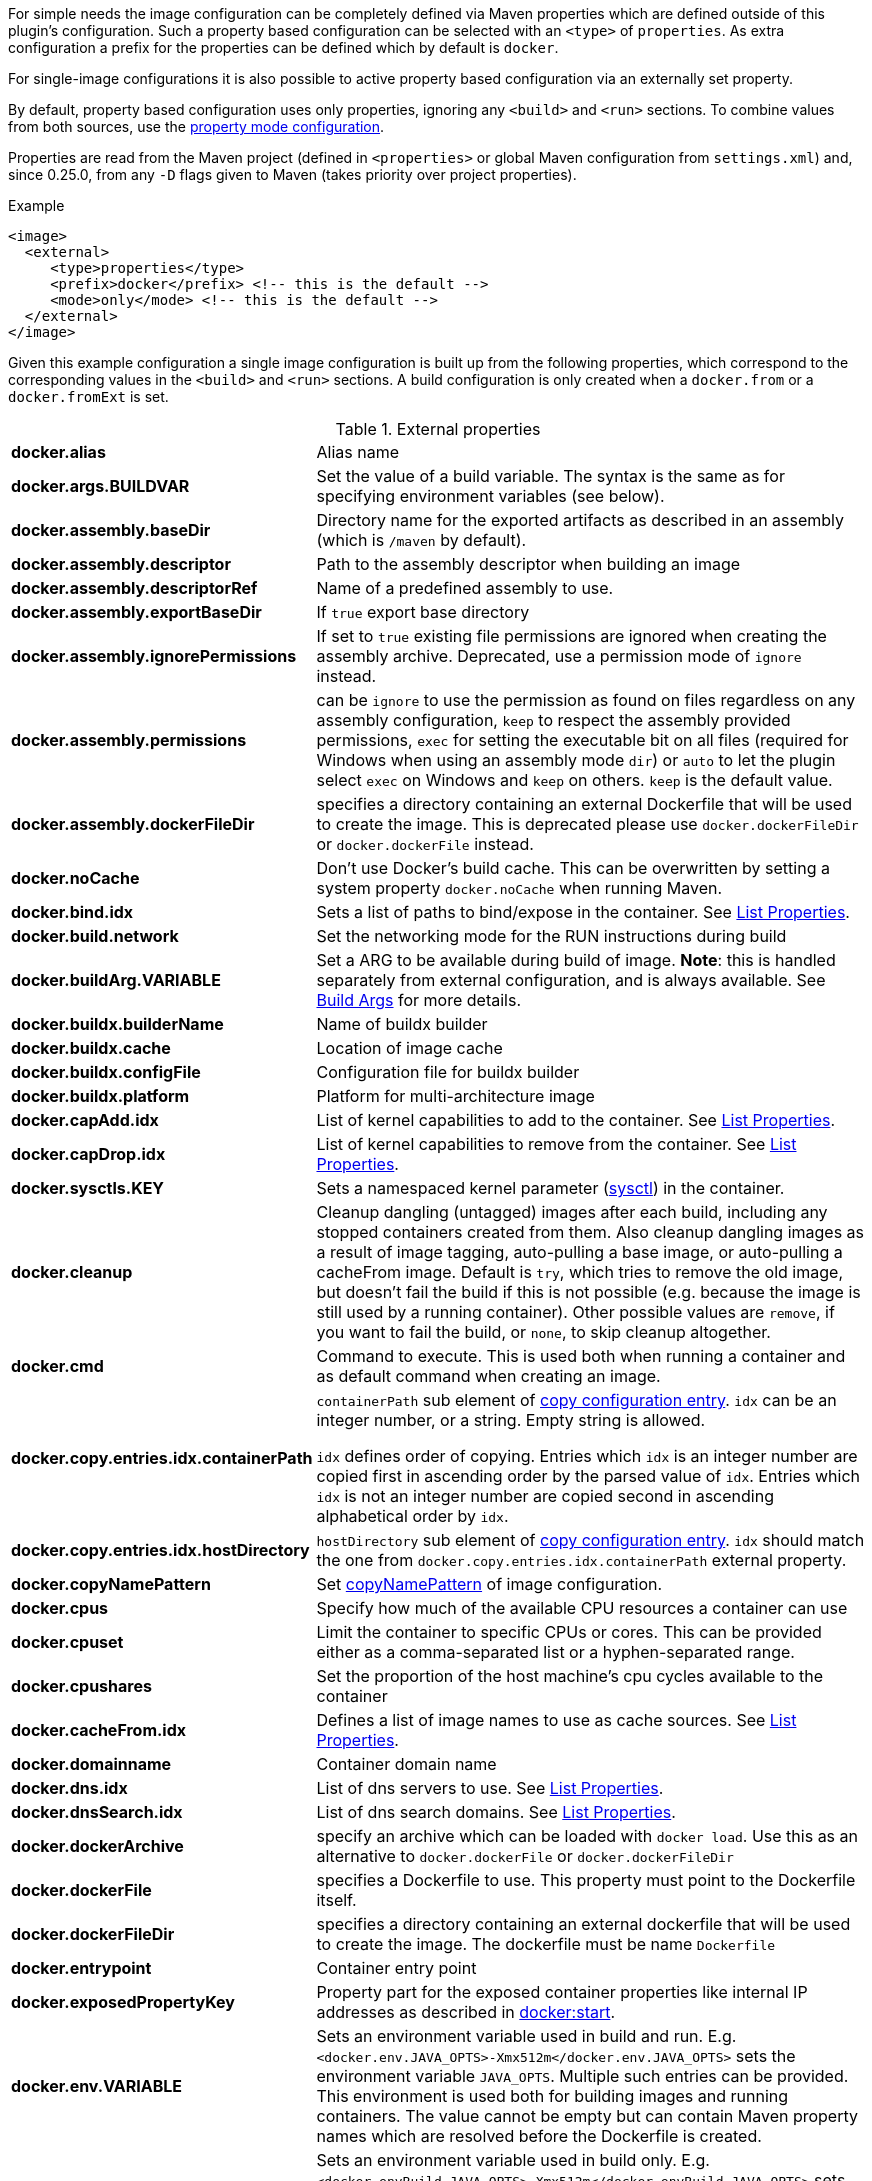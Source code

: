 
For simple needs the image configuration can be completely defined via
Maven properties which are defined outside of this plugin's
configuration. Such a property based configuration can be selected
with an `<type>` of `properties`. As extra configuration a prefix for the
properties can be defined which by default is `docker`.

For single-image configurations it is also possible to active property
based configuration via an externally set property.

By default, property based configuration uses only properties, ignoring
any `<build>` and `<run>` sections. To combine values from both sources,
use the <<combining-property-config,property mode configuration>>.

Properties are read from the Maven project (defined in `<properties>` or global
Maven configuration from `settings.xml`) and, since 0.25.0, from any `-D`
flags given to Maven (takes priority over project properties).

.Example
[source,xml]
----
<image>
  <external>
     <type>properties</type>
     <prefix>docker</prefix> <!-- this is the default -->
     <mode>only</mode> <!-- this is the default -->
  </external>
</image>
----

Given this example configuration a single image configuration is built
up from the following properties, which correspond to the corresponding
values in the `<build>` and `<run>` sections. A build configuration is only created
when a `docker.from` or a `docker.fromExt` is set.


.External properties
[cols="1,5"]
|===
| *docker.alias*
| Alias name

| *docker.args.BUILDVAR*
| Set the value of a build variable. The syntax is the same as for specifying environment variables (see below).

| *docker.assembly.baseDir*
| Directory name for the exported artifacts as described in an assembly (which is `/maven` by default).

| *docker.assembly.descriptor*
| Path to the assembly descriptor when building an image

| *docker.assembly.descriptorRef*
| Name of a predefined assembly to use.

| *docker.assembly.exportBaseDir*
| If `true` export base directory

| *docker.assembly.ignorePermissions*
| If set to `true` existing file permissions are ignored when creating the assembly archive. Deprecated, use a permission mode of `ignore` instead.

| *docker.assembly.permissions*
| can be `ignore` to use the permission as found on files regardless on any assembly configuration, `keep` to respect the assembly provided permissions, `exec` for setting the executable bit on all files (required for Windows when using an assembly mode `dir`) or `auto` to let the plugin select `exec` on Windows and `keep` on others. `keep` is the default value.

| *docker.assembly.dockerFileDir*
| specifies a directory containing an external Dockerfile that will be used to create the image. This is deprecated please use `docker.dockerFileDir` or `docker.dockerFile` instead.

| *docker.noCache*
| Don't use Docker's build cache. This can be overwritten by setting a system property `docker.noCache` when running Maven.

| *docker.bind.idx*
| Sets a list of paths to bind/expose in the container. See <<list-properties>>.

| *docker.build.network*
| Set the networking mode for the RUN instructions during build

| *docker.buildArg.VARIABLE*
| Set a ARG to be available during build of image. *Note*: this is handled separately from external configuration, and is always available. See <<property-buildargs,Build Args>> for more details.

| *docker.buildx.builderName*
| Name of buildx builder

| *docker.buildx.cache*
| Location of image cache

| *docker.buildx.configFile*
| Configuration file for buildx builder

| *docker.buildx.platform*
| Platform for multi-architecture image

| *docker.capAdd.idx*
| List of kernel capabilities to add to the container. See <<list-properties>>.

| *docker.capDrop.idx*
| List of kernel capabilities to remove from the container. See <<list-properties>>.

| *docker.sysctls.KEY*
| Sets a namespaced kernel parameter (https://docs.docker.com/engine/reference/commandline/run/#configure-namespaced-kernel-parameters-sysctls-at-runtime[sysctl]) in the container.

| *docker.cleanup*
| Cleanup dangling (untagged) images after each build, including any stopped containers created from them. Also cleanup dangling images as a result of image tagging, auto-pulling a base image, or auto-pulling a cacheFrom image. Default is `try`, which tries to remove the old image, but doesn't fail the build if this is not possible (e.g. because the image is still used by a running container). Other possible values are `remove`, if you want to fail the build, or `none`, to skip cleanup altogether.

| *docker.cmd*
| Command to execute. This is used both when running a container and as default command when creating an image.

| *docker.copy.entries.idx.containerPath*
| `containerPath` sub element of <<config-image-copy-entry,copy configuration entry>>.
`idx` can be an integer number, or a string. Empty string is allowed.

`idx` defines order of copying.
Entries which `idx` is an integer number are copied first in ascending order by the parsed value of `idx`.
Entries which `idx` is not an integer number are copied second in ascending alphabetical order by `idx`.

| *docker.copy.entries.idx.hostDirectory*
| `hostDirectory` sub element of <<config-image-copy-entry,copy configuration entry>>.
`idx` should match the one from `docker.copy.entries.idx.containerPath` external property.

| *docker.copyNamePattern*
| Set <<config-image-copyNamePattern,copyNamePattern>> of image configuration.

| *docker.cpus*
| Specify how much of the available CPU resources a container can use

| *docker.cpuset*
| Limit the container to specific CPUs or cores. This can be provided either as a comma-separated list or a hyphen-separated range.

| *docker.cpushares*
| Set the proportion of the host machine's cpu cycles available to the container

| *docker.cacheFrom.idx*
| Defines a list of image names to use as cache sources. See <<list-properties>>.

| *docker.domainname*
| Container domain name

| *docker.dns.idx*
| List of dns servers to use. See <<list-properties>>.

| *docker.dnsSearch.idx*
| List of dns search domains. See <<list-properties>>.

| *docker.dockerArchive*
| specify an archive which can be loaded with `docker load`. Use this as an alternative to `docker.dockerFile` or `docker.dockerFileDir`

| *docker.dockerFile*
| specifies a Dockerfile to use. This property must point to the Dockerfile itself.

| *docker.dockerFileDir*
| specifies a directory containing an external dockerfile that will be used to create the image. The dockerfile must be name `Dockerfile`

| *docker.entrypoint*
| Container entry point

| *docker.exposedPropertyKey*
| Property part for the exposed container properties like internal IP addresses as described in <<start-overview, docker:start>>.

| *docker.env.VARIABLE*
| Sets an environment variable used in build and run. E.g. `<docker.env.JAVA_OPTS>-Xmx512m</docker.env.JAVA_OPTS>` sets the environment variable `JAVA_OPTS`. Multiple such entries can be provided. This environment is used both for building images and running containers. The value cannot be empty but can contain Maven property names which are resolved before the Dockerfile is created.

| *docker.envBuild.VARIABLE*
| Sets an environment variable used in build only. E.g. `<docker.envBuild.JAVA_OPTS>-Xmx512m</docker.envBuild.JAVA_OPTS>` sets the environment variable `JAVA_OPTS`. Multiple such entries can be provided. This environment is building images only. The value cannot be empty but can contain Maven property names which are resolved before the Dockerfile is created.

| *docker.envRun.VARIABLE*
| Sets an environment variable used in run only. E.g. `<docker.envRun.JAVA_OPTS>-Xmx512m</docker.envRun.JAVA_OPTS>` sets the environment variable `JAVA_OPTS`. Multiple such entries can be provided. This environment is used both for running containers only. The value cannot be empty but can contain Maven property names which are resolved before the Dockerfile is created.

| *docker.envPropertyFile*
| specifies the path to a property file whose properties are used as environment variables in run. The environment variables takes precedence over any other environment variables specified.

| *docker.extraHosts.idx*
| List of `host:ip` to add to `/etc/hosts`.
See <<list-properties>>.

| *docker.filter*
| Enable and set the delimiters for property replacements. By default properties in the format `${..}` are replaced with Maven properties. You can switch off property replacement by setting this property to `false`. When using a single char like `@` then this is used as a delimiter (e.g `@...@`). See <<build-filtering, Filtering>> for more details.

| *docker.from*
| Base image for building an image. Must be set when an image is created (or `fromExt`)

| *docker.fromExt.VARIABLE*
| Base image for building an image (extended format), which also triggers a build of an image.

| *docker.healthcheck.cmd*
| Command to use for a healthcheck

| *docker.healthcheck.interval*
| Interval for how often to run a healthcheck (in seconds or with a given time unit)

| *docker.healthcheck.mode*
| If se to `none` disable a healthcheck from a base image

| *docker.healthcheck.retries*
| Number of retries for how often to retry a healthcheck until it is considered to have failed

| *docker.healthcheck.startPeriod*
| Initialization time for containers that need time to bootstrap. Probe failure during that period will not be counted towards the maximum number of retries. However, if a health check succeeds during the start period, the container is considered started and all consecutive failures will be counted towards the maximum number of retries. (in seconds or with a given time unit)

| *docker.healthcheck.timeout*
| Timeout after which a healthcheck command is considered to be failed (in seconds or with a given time unit)

| *docker.hostname*
| Container hostname

| *docker.imagePropertyConfiguration*
| Special property to activate property configuration without altering XML file (see <<combining-property-config-externally,Activating property configuration externally>>).

| *docker.imagePullPolicy.build*
| Specific pull policy used when building images. See <<image-pull-policy,imagePullPolicy>> for the possible values.

| *docker.imagePullPolicy.run*
| Specific pull policy used for downloading images to run. See <<image-pull-policy,imagePullPolicy>> for the possible values.

| *docker.labels.LABEL*
| Sets a label which works similarly like setting environment variables.

| *docker.loadNamePattern*
| Search the archive specified in `docker.dockerArchive` for the specified image name and creates a tag from the matched name to the build image name specified in `docker.name`.

| *docker.log.enabled*
| Use logging (default: `true`)

| *docker.log.prefix*
| Output prefix

| *docker.log.color*
| ANSI color to use for the prefix

| *docker.log.date*
| Date format for printing the timestamp

| *docker.log.driver.name*
| Name of an alternative log driver

| *docker.log.driver.opts.VARIABLE*
| Logging driver options (specified similarly as in `docker.env.VARIABLE`)

| *docker.links.idx*
| defines a list of links to other containers when starting a container. For example `<docker.links.1>db</docker.links.1>` specifies a link to the image with alias 'db'.
See <<list-properties>>.

| *docker.maintainer*
| defines the maintainer's email as used when building an image

| *docker.memory*
| Memory limit in bytes.

| *docker.memorySwap*
| Total memory limit (memory + swap) in bytes. Set `docker.memorySwap` equal to `docker.memory` to disable swap. Set to `-1` to allow unlimited swap.

| *docker.name*
| Image name

| *docker.namingStrategy*
| Container naming (either `none` or `alias`)

| *docker.network.mode*
| Network mode to use which can be `none`, `host`, `bridged`, `container` or `custom`

| *docker.network.name*
| Name of the custom network when mode is `custom`, or for mode `container` the image alias name used to create the container.

| *docker.network.alias.idx*
| One or more aliase for a custom network. Only used when the network mode is `custom`.
See <<list-properties>>.

| *docker.noCache*
| Don't use a cache when building the image

| *docker.squash*
| Squash newly built layers into a single layer (API 1.25+, need to be enabled in the Docker daemon configuration)

| *docker.optimise*
| if set to true then it will compress all the `runCmds` into a single RUN directive so that only one image layer is created.

| *docker.portPropertyFile*
| specifies a path to a port mapping used when starting a container.

| *docker.ports.idx*
| Sets a port mapping. For example `<docker.ports.1>jolokia.ports:8080<docker.ports.1>` maps the container port 8080 dynamically to a host port and assigns this host port to the Maven property `${jolokia.port}`. See <<_port-mapping,Port mapping>> for possible mapping options. When creating images images only the right most port is used for exposing the port. For providing multiple port mappings, the index should be count up.
See <<list-properties>> for more information about list properties.

| *docker.registry*
| Registry to use for pushing images.

| *docker.restartPolicy.name*
| Container restart policy

| *docker.restartPolicy.retry*
| Max restart retries if `on-failure` used

| *docker.run.idx*
| List of commands to `RUN` when creating the image.
See <<list-properties>>.

| *docker.securityOpts.idx*
| List of `opt` elements to specify kernel security options to add to the container. For example `docker.securityOpt.1=seccomp=unconfined`.
See <<list-properties>>.

| *docker.shmsize*
| Size of `/dev/shm` in bytes.

| *docker.tags.idx*
| List of tags to apply to a built image.
See <<list-properties>>.

| *docker.tmpfs.idx*
| One or more mount points for a *tmpfs*. Add mount options after a `:`.
See <<list-properties>>.

| *docker.ulimits.idx*
| Ulimits for the container. Ulimit is specified with a soft and hard limit `<type>=<soft limit>[:<hard limit>]`. For example `docker.ulimits.1=memlock=-1:-1`.
See <<list-properties>>.

| *docker.user*
| User to switch to at the end of a Dockerfile. Not to confuse with `docker.username` which is used for authentication when interacting with a Docker registry.

| *docker.volumes.idx*
| defines a list of volumes to expose when building an image. See <<list-properties>>.

| *docker.volumesFrom.idx*
| defines a list of image aliases from which the volumes should be mounted of the container. For examples `<docker.volumesFrom.1>data</docker.volumesFrom.1>` will mount all volumes exported by the `data` image.
See <<list-properties>>.

| *docker.wait.http.url*
| URL to wait for during startup of a container

| *docker.wait.http.method*
| HTTP method to use for ping check

| *docker.wait.http.status*
| Status code to wait for when doing HTTP ping check

| *docker.wait.time*
| Amount of time to wait during startup of a container (in ms)

| *docker.wait.log*
| Wait for a log output to appear.

| *docker.wait.exec.postStart*
| Command to execute after the container has start up.

| *docker.wait.exec.preStop*
| Command to execute before command stops.

| *docker.wait.exec.breakOnError*
| If set to "true" then stop the build if the a `postStart` or `preStop` command failed

| *docker.wait.shutdown*
| Time in milliseconds to wait between stopping a container and removing it.

| *docker.wait.tcp.mode*
| Either `mapped` or `direct` when waiting on TCP connections

| *docker.wait.tcp.host*
| Hostname to use for a TCP wait checks

| *docker.wait.tcp.port.idx*
| List of ports to use for a TCP check. See <<list-properties>>.

| *docker.wait.kill*
| Time in milliseconds to wait between sending SIGTERM and SIGKILL to a container when stopping it.

| *docker.workdir*
| Container working directory where the image is build in

| *docker.workingDir*
| Current Working dir for commands to run in when running containers
|===

Multiple property configuration handlers can be used if they
use different prefixes. As stated above the environment and ports
configuration are both used for running container and building
images. If you need a separate configuration you should use explicit
run and build configuration sections.

[[list-properties]]
.List Properties
List properties refer to XML configurations items that accept a list of values, like `<build><tag>` or `<run><ports>`. To specify values using properties, you must declare a property for each value you want to add to the list, and add a _idx_ suffix to the property name to determine its position in the resulting list.
For example:

[source,xml]
----
<docker.ports.1>80<docker.ports.1>
<docker.ports.2>8080<docker.ports.2>

<docker.tags.jenkins>${BUILD_TIMESTAMP}</docker.tags.jenkins>
<docker.tags.current>latest</docker.tags.current>
----

The _idx_ suffix defines the order of copying. Entries which _idx_ is an integer number are copied first in ascending order by the parsed value of _idx_. Entries which _idx_ is not an integer number are copied second in ascending alphabetical order by _idx_.

[[combining-property-config]]
.Combining property and XML configuration
By default the property handler will only consider properties and ignore any other image
configuration in the XML/POM file. This can be changed by adding the `<mode>`
configuration (since version 0.25.0), which can have one of the following values:

.Property mode
[cols="1,5"]
|===
|`only`
| Only look at properties, ignore any `<run>` or `<build>` sections for this image. This is the default, and also the behavior in versions before 0.25.0.

|`override`
| Use property if set, else fall back to value found in `<run>` or `<build>` sections for this image.

|`fallback`
| Use value found in `<run>` or `<build>` sections for this image, else fall back to to property value.

|`skip`
| Effectively disable properties, same as not specifying the `<external>` section at all.
|===

[[combining-property-config-externally]]
.Activating property configuration externally
It also possible to activate property configuration by setting the property `docker.imagePropertyConfiguration` to a
valid `property mode`, without adding an `<external>` section. The plugin will then use any properties with default `docker.` prefix.
This can be useful if most of the configuration is specified in XML/POM file, but there
is need to override certain configuration values without altering the POM file (instead add this to a parent POM or
global settings.xml).

If set in parent POM, but not wanted in specific project, the property could be overriden locally with the value `skip`
to disabled property configuration for that particular project.
If set in settings.xml however, by Maven design, that value will always take precedence over any properties defined in
pom.xml.

For configurations with multiple images, using this property will by default produce an error. All images would then
use the same `docker` property prefix, resulting in multiple identical configurations.
This can be overruled by adding an explicit <external> configuration element with an explicit <prefix> to all
images (or at least all but one). Normally you'd want to use different prefix for each image, but if explicitly set
it does allow you to use the same prefix (even `docker`) on all images. This is useful in case you just want to share
a few properties. This only makes sense when `property mode` is _override_ or _fallback_ and image-specific configuration
are defined in the POM configuration.

For examples, see <<externally-property-config-example, here>>

.Merging POM and property values
For some fields it may be desired to merge values from both POM and properties. For example, in a certain run environment
we might want to inject a `http_proxy` environment variable, but we do not want to add this to the POM file.

This is solved using a *Combine policy* which can be either `replace` or `merge`. Merge is only available for
configuration of Map or List type. For scalar values such as strings and integers, it is not supported.
For Maps, both sources are merged, with the priority source taking precedence. For Lists, they are concatenated, with values
from the priority source being added first.

Combine policy is specified per configuration key/property, and the default in most cases is currently `replace`. The following
keys have `merge` as default policy:

* `docker.args`
* `docker.envBuild`
* `docker.envRun`
* `docker.labels`
* `docker.ports`
* `docker.tags`

This can be overridden individually for all configuration keys (of map/list type) by setting an additional property suffixed `._combine`.
For example, to not merge ports, set `docker.ports._combine=replace`, and to enable merging of dns, set `docker.dns._combine=merge`.


.Example, properties only
[source,xml]
----
<properties>
  <docker.name>jolokia/demo</docker.name>
  <docker.alias>service</docker.alias>
  <docker.from>consol/tomcat:7.0</docker.from>
  <docker.assembly.descriptor>src/main/docker-assembly.xml</docker.assembly.descriptor>
  <docker.env.CATALINA_OPTS>-Xmx32m</docker.env.CATALINA_OPTS>
  <docker.label.version>${project.version}</docker.label.version>
  <docker.ports.jolokia.port>8080</docker.ports.jolokia.port>
  <docker.wait.url>http://localhost:${jolokia.port}/jolokia</docker.wait.url>
</properties>

<build>
  <plugins>
    <plugin>
      <groupId>com.github.wajda</groupId>
      <artifactId>docker-maven-plugin</artifactId>
      <configuration>
        <images>
          <image>
            <external>
              <type>properties</type>
              <prefix>docker</prefix>
            </external>
          </image>
        </images>
      </configuration>
    </plugin>
  </plugins>
</build>
----


[[externally-property-config-example]]
.Example, combining properties and XML/POM configuration
[source,xml]
----
<properties>
  <docker.assembly.descriptor>src/main/docker-assembly.xml</docker.assembly.descriptor>
  <docker.env.CATALINA_OPTS>-Xmx32m</docker.env.CATALINA_OPTS>
  <docker.label.version>${project.version}</docker.label.version>
  <docker.ports.jolokia.port>8080</docker.ports.jolokia.port>
  <docker.wait.url>http://localhost:${jolokia.port}/jolokia</docker.wait.url>
</properties>

<build>
  <plugins>
    <plugin>
      <groupId>com.github.wajda</groupId>
      <artifactId>docker-maven-plugin</artifactId>
      <configuration>
        <images>
          <image>
            <external>
              <type>properties</type>
              <prefix>docker</prefix>
              <mode>override</mode>
            </external>

            <name>jolokia/demo</name>
            <alias>service</alias>

            <build>
              <from>consol/tomcat:7.0</from>
              <labels>
                <software>tomcat</software>
              </labels>
            </build>
          </image>
        </images>
      </configuration>
    </plugin>
  </plugins>
</build>
----

This would build the same image as the previous example.
If instead built with `mvn docker:build -Pdocker.from=console/tomcat:8.0 -Ddocker.tags.0=tc8-test` it would build from that image instead, and also add that tag to the image.

If `-Ddocker.labels.status=beta` is added, the image would be given two labels: `status=beta` and `software=tomcat`.
If `-Ddocker.labels._combine=replace` is added, the image would be given one label only: `status=beta`.


.Example, external activation of property configuration, single image

Global ~/.m2/settings.xml file:
[source,xml]
----
<profiles>
  <profile>
    <id>http-proxy</id>
    <properties>
      <docker.buildArg.http_proxy>http://proxy.example.com:8080</docker.buildArg.http_proxy>
      <docker.runArg.http_proxy>http://proxy.example.com:8080</docker.runArg.http_proxy>
      <docker.imagePropertyConfiguration>override</docker.imagePropertyConfiguration>
    </properties>
  </profile>
</profiles>
----

[source,xml]
----
<build>
  <plugins>
    <plugin>
      <groupId>com.github.wajda</groupId>
      <artifactId>docker-maven-plugin</artifactId>
      <configuration>
        <images>
          <image>
            <name>jolokia/demo</name>
            <alias>service</alias>
            <build>
              <from>consol/tomcat:7.0</from>
            </build>
          </image>
        </images>
      </configuration>
    </plugin>
  </plugins>
</build>
----

When the plugin is executed, on a machine with the given settings.xml, the plugin will see the `docker.imagePropertyConfiguration` configuration and enable
the property merging feature. When building, it will inject the http_proxy build ARG, and when running, it will inject the http_proxy ENV variable.
The rest of the configuration will be sourced from the XML, unless the Maven project has any other `docker.*` properties defined.


.Example, external activation of property configuration, two images
Using the same global ~/.m2/settings.xml file as in previous example, but with two image definitions and no extra configuration will cause
an error, saying that you cannot use property docker.imagePropertyConfiguration on projects with multiple images.

By adding an explicit external configuration directive with the same prefix in both images, this error is disabled.

[source,xml]
----
<build>
  <plugins>
    <plugin>
      <groupId>com.github.wajda</groupId>
      <artifactId>docker-maven-plugin</artifactId>
      <configuration>
        <images>
          <image>
            <external>
              <type>properties</type>
              <prefix>docker</prefix>
              <mode>override</mode>
            </external>

            <name>jolokia/demo</name>
            <alias>service</alias>
            <build>
              <from>consol/tomcat:7.0</from>
            </build>
          </image>

          <image>
            <external>
              <type>properties</type>
              <prefix>docker</prefix>
              <mode>override</mode>
            </external>

            <name>jolokia/demo2</name>
            <alias>service2</alias>
            <build>
              <from>consol/tomcat:7.0</from>
            </build>
          </image>
        </images>
      </configuration>
    </plugin>
  </plugins>
</build>
----

The behaviour will now be same as previous example.
Note that you must explicitly state `<mode>override</mode>`, otherwise it will use the default `only`.
